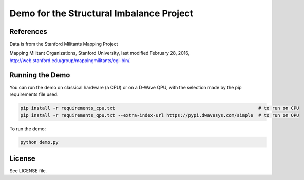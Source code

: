 Demo for the Structural Imbalance Project
=========================================

References
----------

Data is from the Stanford Militants Mapping Project

Mapping Militant Organizations, Stanford University, last modified February 28, 2016, http://web.stanford.edu/group/mappingmilitants/cgi-bin/.

Running the Demo
----------------

You can run the demo on classical hardware (a CPU) or on a D-Wave QPU, with the selection made by the pip requirements
file used.

.. code-block:: bash

  pip install -r requirements_cpu.txt                                                     # to run on CPU
  pip install -r requirements_qpu.txt --extra-index-url https://pypi.dwavesys.com/simple  # to run on QPU


To run the demo:

.. code-block:: bash

    python demo.py


License
-------

See LICENSE file.
